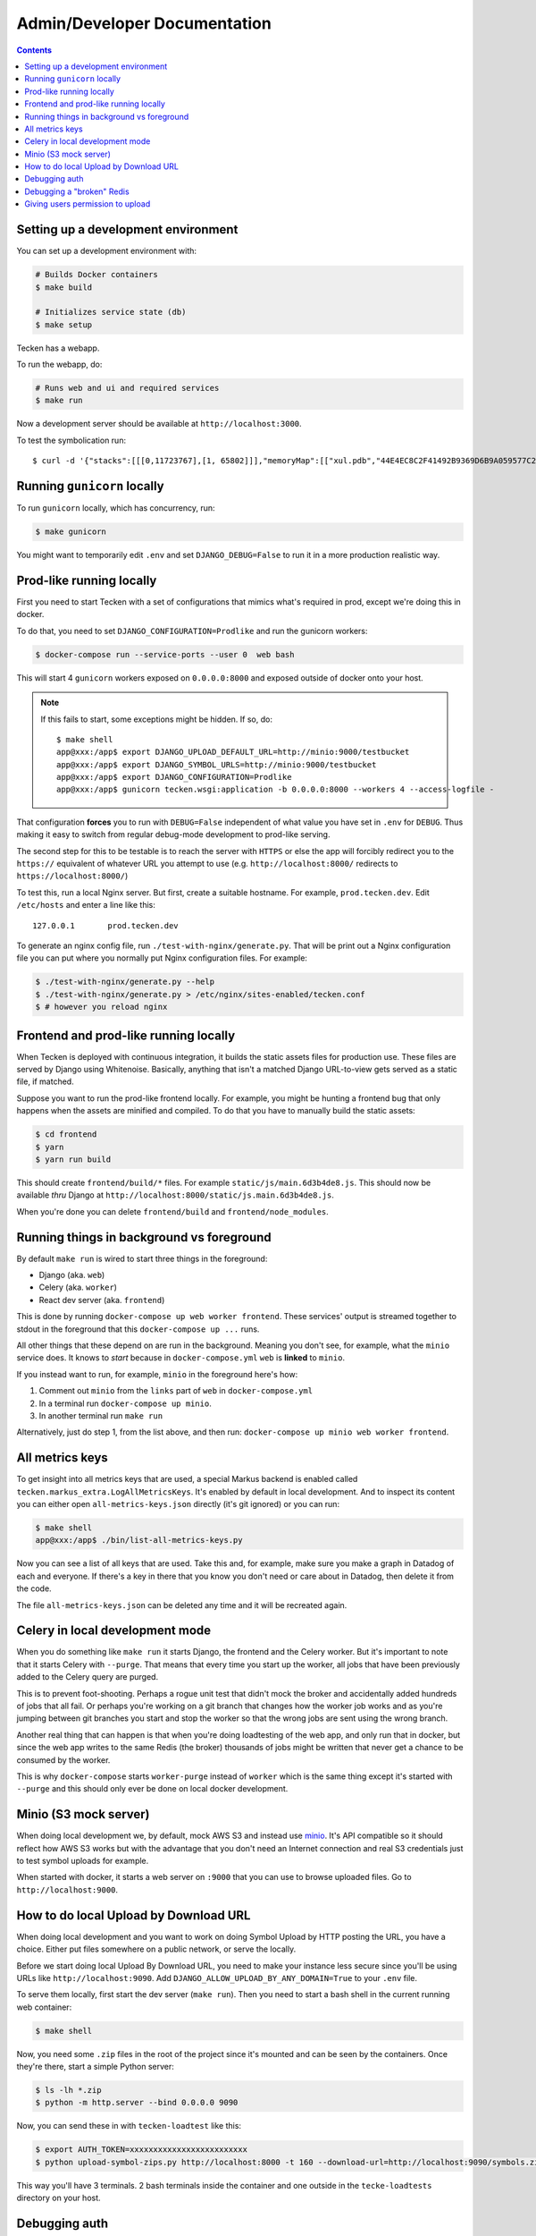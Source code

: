 =============================
Admin/Developer Documentation
=============================

.. contents::


Setting up a development environment
====================================

You can set up a development environment with:

.. code-block:: shell

   # Builds Docker containers
   $ make build

   # Initializes service state (db)
   $ make setup


Tecken has a webapp.

To run the webapp, do:

.. code-block:: shell

   # Runs web and ui and required services
   $ make run


Now a development server should be available at
``http://localhost:3000``.

To test the symbolication run::

   $ curl -d '{"stacks":[[[0,11723767],[1, 65802]]],"memoryMap":[["xul.pdb","44E4EC8C2F41492B9369D6B9A059577C2"],["wntdll.pdb","D74F79EB1F8D4A45ABCD2F476CCABACC2"]],"version":4}' http://localhost:3000/symbolicate/v5


Running ``gunicorn`` locally
============================

To run ``gunicorn`` locally, which has concurrency, run:

.. code-block:: shell

   $ make gunicorn

You might want to temporarily edit ``.env`` and set ``DJANGO_DEBUG=False``
to run it in a more production realistic way.


Prod-like running locally
=========================

First you need to start Tecken with a set of configurations that
mimics what's required in prod, except we're doing this in docker.

To do that, you need to set ``DJANGO_CONFIGURATION=Prodlike`` and
run the gunicorn workers:

.. code-block:: shell

    $ docker-compose run --service-ports --user 0  web bash

This will start 4 ``gunicorn`` workers exposed on ``0.0.0.0:8000`` and
exposed outside of docker onto your host.

.. note::

   If this fails to start, some exceptions might be hidden. If so, do::

      $ make shell
      app@xxx:/app$ export DJANGO_UPLOAD_DEFAULT_URL=http://minio:9000/testbucket
      app@xxx:/app$ export DJANGO_SYMBOL_URLS=http://minio:9000/testbucket
      app@xxx:/app$ export DJANGO_CONFIGURATION=Prodlike
      app@xxx:/app$ gunicorn tecken.wsgi:application -b 0.0.0.0:8000 --workers 4 --access-logfile -

That configuration **forces** you to run with ``DEBUG=False`` independent
of what value you have set in ``.env`` for ``DEBUG``. Thus making it easy
to switch from regular debug-mode development to prod-like serving.

The second step for this to be testable is to reach the server with ``HTTPS``
or else the app will forcibly redirect you to the ``https://`` equivalent of
whatever URL you attempt to use (e.g. ``http://localhost:8000/`` redirects
to ``https://localhost:8000/``)

To test this, run a local Nginx server. But first, create a suitable
hostname. For example, ``prod.tecken.dev``. Edit ``/etc/hosts`` and enter
a line like this::

    127.0.0.1       prod.tecken.dev

To generate an nginx config file, run ``./test-with-nginx/generate.py``.
That will be print out a Nginx configuration file you can put where
you normally put Nginx configuration files. For example:

.. code-block:: shell

    $ ./test-with-nginx/generate.py --help
    $ ./test-with-nginx/generate.py > /etc/nginx/sites-enabled/tecken.conf
    $ # however you reload nginx


Frontend and prod-like running locally
======================================

When Tecken is deployed with continuous integration, it builds the static
assets files for production use. These files are served by Django using
Whitenoise. Basically, anything that isn't a matched Django URL-to-view
gets served as a static file, if matched.

Suppose you want to run the prod-like frontend locally. For example, you
might be hunting a frontend bug that only happens when the assets are
minified and compiled. To do that you have to manually build the static assets:

.. code-block:: shell

    $ cd frontend
    $ yarn
    $ yarn run build

This should create ``frontend/build/*`` files. For example
``static/js/main.6d3b4de8.js``. This should now be available *thru* Django
at ``http://localhost:8000/static/js.main.6d3b4de8.js``.

When you're done you can delete ``frontend/build`` and
``frontend/node_modules``.


Running things in background vs foreground
==========================================

By default ``make run`` is wired to start three things in the foreground:

* Django (aka. ``web``)

* Celery (aka. ``worker``)

* React dev server (aka. ``frontend``)

This is done by running ``docker-compose up web worker frontend``. These
services' output is streamed together to stdout in the foreground that
this ``docker-compose up ...`` runs.

All other things that these depend on are run in the background. Meaning
you don't see, for example, what the ``minio`` service does. It knows to
*start* because in ``docker-compose.yml`` ``web`` is **linked** to
``minio``.

If you instead want to run, for example, ``minio`` in the foreground here's
how:

1. Comment out ``minio`` from the ``links`` part of ``web`` in ``docker-compose.yml``

2. In a terminal run ``docker-compose up minio``.

3. In another terminal run ``make run``

Alternatively, just do step 1, from the list above, and then run:
``docker-compose up minio web worker frontend``.


All metrics keys
================

To get insight into all metrics keys that are used, a special Markus backend
is enabled called ``tecken.markus_extra.LogAllMetricsKeys``. It's enabled
by default in local development. And to inspect its content you can either
open ``all-metrics-keys.json`` directly (it's git ignored) or you can run:

.. code-block:: shell

    $ make shell
    app@xxx:/app$ ./bin/list-all-metrics-keys.py

Now you can see a list of all keys that are used. Take this and, for example,
make sure you make a graph in Datadog of each and everyone. If there's a key
in there that you know you don't need or care about in Datadog, then delete
it from the code.

The file ``all-metrics-keys.json`` can be deleted any time and it will be
recreated again.


Celery in local development mode
================================

When you do something like ``make run`` it starts Django, the frontend
and the Celery worker. But it's important to note that it starts Celery
with ``--purge``. That means that every time you start up the worker,
all jobs that have been previously added to the Celery query are purged.

This is to prevent foot-shooting. Perhaps a rogue unit test that didn't mock
the broker and accidentally added hundreds of jobs that all fail.
Or perhaps you're working on a git branch that changes how the worker job
works and as you're jumping between git branches you start and stop the worker
so that the wrong jobs are sent using the wrong branch.

Another real thing that can happen is that when you're doing loadtesting of
the web app, and only run that in docker, but since the web app writes to
the same Redis (the broker) thousands of jobs might be written that never
get a chance to be consumed by the worker.

This is why ``docker-compose`` starts ``worker-purge`` instead of ``worker``
which is the same thing except it's started with ``--purge`` and this should
only ever be done on local docker development.


Minio (S3 mock server)
======================

When doing local development we, by default, mock AWS S3 and instead use
`minio`_. It's API compatible so it should reflect how AWS S3 works but
with the advantage that you don't need an Internet connection and real
S3 credentials just to test symbol uploads for example.

When started with docker, it starts a web server on ``:9000`` that you can
use to browse uploaded files. Go to ``http://localhost:9000``.

.. _`minio`: https://minio.io/


How to do local Upload by Download URL
======================================

When doing local development and you want to work on doing Symbol Upload
by HTTP posting the URL, you have a choice. Either put files somewhere
on a public network, or serve the locally.

Before we start doing local Upload By Download URL, you need to make your
instance less secure since you'll be using URLs like ``http://localhost:9090``.
Add ``DJANGO_ALLOW_UPLOAD_BY_ANY_DOMAIN=True`` to your ``.env`` file.

To serve them locally, first start the dev server (``make run``). Then
you need to start a bash shell in the current running web container:

.. code-block:: shell

    $ make shell

Now, you need some ``.zip`` files in the root of the project since it's
mounted and can be seen by the containers. Once they're there, start a
simple Python server:

.. code-block:: shell

    $ ls -lh *.zip
    $ python -m http.server --bind 0.0.0.0 9090

Now, you can send these in with ``tecken-loadtest`` like this:

.. code-block:: shell

    $ export AUTH_TOKEN=xxxxxxxxxxxxxxxxxxxxxxxxx
    $ python upload-symbol-zips.py http://localhost:8000 -t 160 --download-url=http://localhost:9090/symbols.zip

This way you'll have 3 terminals. 2 bash terminals inside the container
and one outside in the ``tecke-loadtests`` directory on your host.


Debugging auth
==============

There are many reasons for why authentication might not work. Most of the
pit falls lies with the the configuration and credentials around OpenID
Connect. I.e. Auth0 in our current case.

Another important thing is that on the Django side, caching and cookies work.

If you have trouble authenticating you can start the server and go to:
``http://localhost:8000/__auth_debug__``.  It will check that the cache
can work between requests and that session cookies can be set and read.


Debugging a "broken" Redis
==========================

By default, we have our Redis Cache configured to swallow all exceptions
(...and just log them). This is useful because the Redis Cache is only
supposed to make things faster. It shouldn't block things from working even
if that comes at a price of working slower.

To simulate that Redis is "struggling" you can use the
`CLIENT PAUSE <https://redis.io/commands/client-pause>`_ command. For example:

.. code-block:: shell

   $ make redis-cache-cli
   redis-cache:6379> client pause 30000
   OK

Now, for 30 seconds (30,000 milliseconds) all attempts to talk to Redis Cache
is going to cause a ``redis.exceptions.TimeoutError: Timeout reading from socket``
exception which gets swallowed and logged. But you *should* be able to use
the service fully.

For example, all things related to authentication, such as your session cookie
should continue to work because we use the ``cached_db`` backend in
``settings.SESSION_ENGINE``. It just means we have to rely on PostgreSQL to
verify the session cookie value on each and every request.


Giving users permission to upload
=================================

The user should write up a bug. See :ref:`upload-basics`.

If the user is a Mozilla employee, needinfo the user's manager and verify the
user needs upload permission.

If the user is not a Mozilla employee, find someone to vouch for the user.

Once vouched:

1. Log in to `<https://symbols.mozilla.org/users>`_
2. Use the search filter at the bottom of the page to find the user
3. Click to edit and make give them the "Uploaders" group (only).
4. Respond and say that they now have permission and should be able to either
   upload via the web or create an API Token with the "Upload Symbol Files"
   permission.
5. Resolve the bug.
